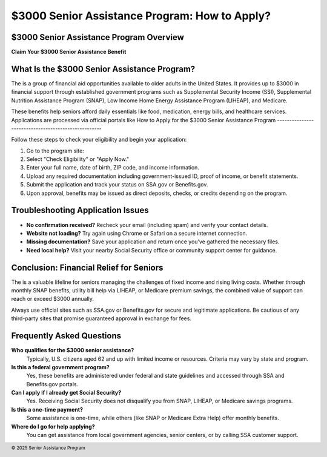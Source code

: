 $3000 Senior Assistance Program: How to Apply?
==============================================
.. meta::
   :msvalidate.01: BFF40CA8D143BAFDF58796E4E025829B
   :google-site-verification: VD279M_GngGCAqPG6jAJ9MtlNRCU9GusRHzkw__wRkA
   :description: The $3000 Senior Assistance Program offers financial aid options for seniors through SSI, SNAP, LIHEAP, and Medicare. Apply via SSA.gov or Benefits.gov.

.. image:: enter-office-product-key.png
   :width: 350px
   :align: center
   :height: 100px
   :alt: hp.com/setup
   :target: https://www.google.com/url?q=https%3A%2F%2Fbcetsamba.in%2Fhow-to-apply-for-3000-senior-assistance-program%2F&sa=D&sntz=1&usg=AOvVaw1u4eX1uY4wuifnJc3esS6f
   

$3000 Senior Assistance Program Overview
----------------------------------------

**Claim Your $3000 Senior Assistance Benefit**



What Is the $3000 Senior Assistance Program?
--------------------------------------------

The  is a group of financial aid opportunities available to older adults in the United States. It provides up to $3000 in financial support through established government programs such as Supplemental Security Income (SSI), Supplemental Nutrition Assistance Program (SNAP), Low Income Home Energy Assistance Program (LIHEAP), and Medicare.

These benefits help seniors afford daily essentials like food, medication, energy bills, and healthcare services. Applications are processed via official portals like 
How to Apply for the $3000 Senior Assistance Program
----------------------------------------------------

Follow these steps to check your eligibility and begin your application:

#. Go to the program site:
#. Select "Check Eligibility" or "Apply Now."
#. Enter your full name, date of birth, ZIP code, and income information.
#. Upload any required documentation including government-issued ID, proof of income, or benefit statements.
#. Submit the application and track your status on SSA.gov or Benefits.gov.
#. Upon approval, benefits may be issued as direct deposits, checks, or credits depending on the program.

Troubleshooting Application Issues
----------------------------------

- **No confirmation received?** Recheck your email (including spam) and verify your contact details.
- **Website not loading?** Try again using Chrome or Safari on a secure internet connection.
- **Missing documentation?** Save your application and return once you’ve gathered the necessary files.
- **Need local help?** Visit your nearby Social Security office or community support center for guidance.

Conclusion: Financial Relief for Seniors
----------------------------------------

The  is a valuable lifeline for seniors managing the challenges of fixed income and rising living costs. Whether through monthly SNAP benefits, utility bill help via LIHEAP, or Medicare premium savings, the combined value of support can reach or exceed $3000 annually.

Always use official sites such as SSA.gov or Benefits.gov for secure and legitimate applications. Be cautious of any third-party sites that promise guaranteed approval in exchange for fees.

Frequently Asked Questions
---------------------------

**Who qualifies for the $3000 senior assistance?**
    Typically, U.S. citizens aged 62 and up with limited income or resources. Criteria may vary by state and program.

**Is this a federal government program?**
    Yes, these benefits are administered under federal and state guidelines and accessed through SSA and Benefits.gov portals.

**Can I apply if I already get Social Security?**
    Yes. Receiving Social Security does not disqualify you from SNAP, LIHEAP, or Medicare savings programs.

**Is this a one-time payment?**
    Some assistance is one-time, while others (like SNAP or Medicare Extra Help) offer monthly benefits.

**Where do I go for help applying?**
    You can get assistance from local government agencies, senior centers, or by calling SSA customer support.

.. footer::
   © 2025 Senior Assistance Program
